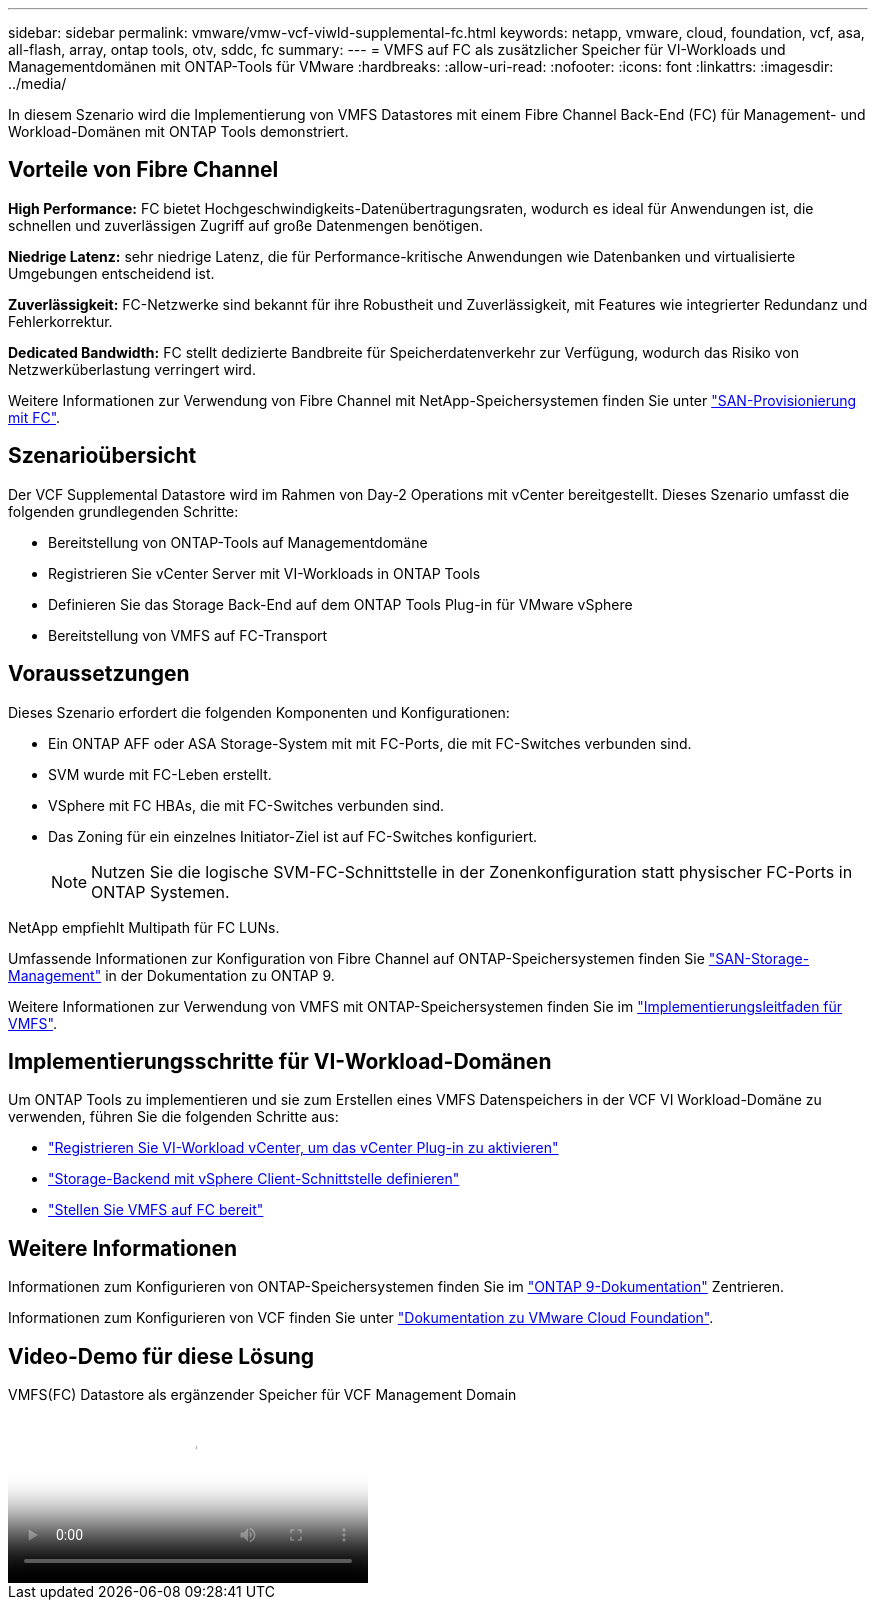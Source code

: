 ---
sidebar: sidebar 
permalink: vmware/vmw-vcf-viwld-supplemental-fc.html 
keywords: netapp, vmware, cloud, foundation, vcf, asa, all-flash, array, ontap tools, otv, sddc, fc 
summary:  
---
= VMFS auf FC als zusätzlicher Speicher für VI-Workloads und Managementdomänen mit ONTAP-Tools für VMware
:hardbreaks:
:allow-uri-read: 
:nofooter: 
:icons: font
:linkattrs: 
:imagesdir: ../media/


[role="lead"]
In diesem Szenario wird die Implementierung von VMFS Datastores mit einem Fibre Channel Back-End (FC) für Management- und Workload-Domänen mit ONTAP Tools demonstriert.



== Vorteile von Fibre Channel

*High Performance:* FC bietet Hochgeschwindigkeits-Datenübertragungsraten, wodurch es ideal für Anwendungen ist, die schnellen und zuverlässigen Zugriff auf große Datenmengen benötigen.

*Niedrige Latenz:* sehr niedrige Latenz, die für Performance-kritische Anwendungen wie Datenbanken und virtualisierte Umgebungen entscheidend ist.

*Zuverlässigkeit:* FC-Netzwerke sind bekannt für ihre Robustheit und Zuverlässigkeit, mit Features wie integrierter Redundanz und Fehlerkorrektur.

*Dedicated Bandwidth:* FC stellt dedizierte Bandbreite für Speicherdatenverkehr zur Verfügung, wodurch das Risiko von Netzwerküberlastung verringert wird.

Weitere Informationen zur Verwendung von Fibre Channel mit NetApp-Speichersystemen finden Sie unter https://docs.netapp.com/us-en/ontap/san-admin/san-provisioning-fc-concept.html["SAN-Provisionierung mit FC"].



== Szenarioübersicht

Der VCF Supplemental Datastore wird im Rahmen von Day-2 Operations mit vCenter bereitgestellt. Dieses Szenario umfasst die folgenden grundlegenden Schritte:

* Bereitstellung von ONTAP-Tools auf Managementdomäne
* Registrieren Sie vCenter Server mit VI-Workloads in ONTAP Tools
* Definieren Sie das Storage Back-End auf dem ONTAP Tools Plug-in für VMware vSphere
* Bereitstellung von VMFS auf FC-Transport




== Voraussetzungen

Dieses Szenario erfordert die folgenden Komponenten und Konfigurationen:

* Ein ONTAP AFF oder ASA Storage-System mit mit FC-Ports, die mit FC-Switches verbunden sind.
* SVM wurde mit FC-Leben erstellt.
* VSphere mit FC HBAs, die mit FC-Switches verbunden sind.
* Das Zoning für ein einzelnes Initiator-Ziel ist auf FC-Switches konfiguriert.
+

NOTE: Nutzen Sie die logische SVM-FC-Schnittstelle in der Zonenkonfiguration statt physischer FC-Ports in ONTAP Systemen.



NetApp empfiehlt Multipath für FC LUNs.

Umfassende Informationen zur Konfiguration von Fibre Channel auf ONTAP-Speichersystemen finden Sie https://docs.netapp.com/us-en/ontap/san-management/index.html["SAN-Storage-Management"] in der Dokumentation zu ONTAP 9.

Weitere Informationen zur Verwendung von VMFS mit ONTAP-Speichersystemen finden Sie im https://docs.netapp.com/us-en/netapp-solutions/vmware/vmfs-deployment.html["Implementierungsleitfaden für VMFS"].



== Implementierungsschritte für VI-Workload-Domänen

Um ONTAP Tools zu implementieren und sie zum Erstellen eines VMFS Datenspeichers in der VCF VI Workload-Domäne zu verwenden, führen Sie die folgenden Schritte aus:

* link:https://docs.netapp.com/us-en/ontap-tools-vmware-vsphere-10/configure/add-vcenter.html["Registrieren Sie VI-Workload vCenter, um das vCenter Plug-in zu aktivieren"]
* link:https://docs.netapp.com/us-en/ontap-tools-vmware-vsphere-10/configure/add-storage-backend.html["Storage-Backend mit vSphere Client-Schnittstelle definieren"]
* link:https://docs.netapp.com/us-en/ontap-tools-vmware-vsphere-10/configure/create-vvols-datastore.html["Stellen Sie VMFS auf FC bereit"]




== Weitere Informationen

Informationen zum Konfigurieren von ONTAP-Speichersystemen finden Sie im link:https://docs.netapp.com/us-en/ontap["ONTAP 9-Dokumentation"] Zentrieren.

Informationen zum Konfigurieren von VCF finden Sie unter link:https://techdocs.broadcom.com/us/en/vmware-cis/vcf/vcf-5-2-and-earlier/5-2.html["Dokumentation zu VMware Cloud Foundation"].



== Video-Demo für diese Lösung

.VMFS(FC) Datastore als ergänzender Speicher für VCF Management Domain
video::3135c36f-3a13-4c95-aac9-b2a0001816dc[panopto,width=360]